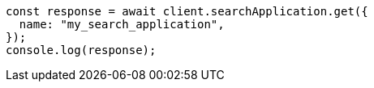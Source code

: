// This file is autogenerated, DO NOT EDIT
// Use `node scripts/generate-docs-examples.js` to generate the docs examples

[source, js]
----
const response = await client.searchApplication.get({
  name: "my_search_application",
});
console.log(response);
----
